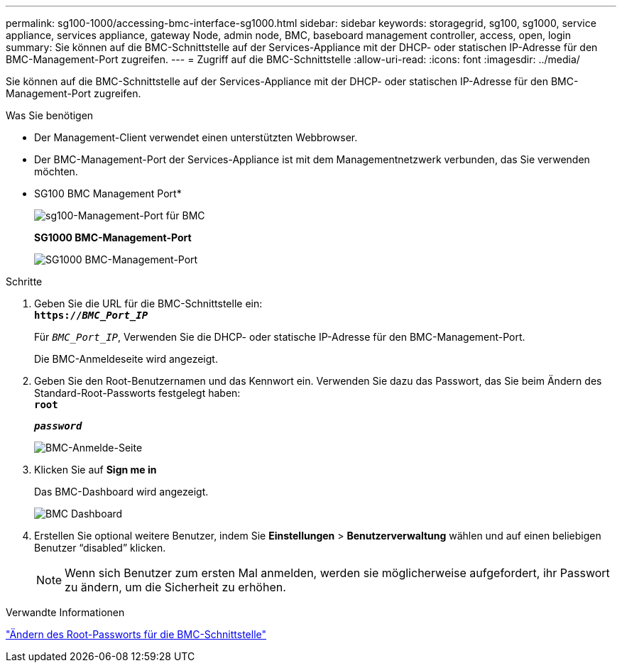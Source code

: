 ---
permalink: sg100-1000/accessing-bmc-interface-sg1000.html 
sidebar: sidebar 
keywords: storagegrid, sg100, sg1000, service appliance, services appliance, gateway Node, admin node, BMC, baseboard management controller, access, open, login 
summary: Sie können auf die BMC-Schnittstelle auf der Services-Appliance mit der DHCP- oder statischen IP-Adresse für den BMC-Management-Port zugreifen. 
---
= Zugriff auf die BMC-Schnittstelle
:allow-uri-read: 
:icons: font
:imagesdir: ../media/


[role="lead"]
Sie können auf die BMC-Schnittstelle auf der Services-Appliance mit der DHCP- oder statischen IP-Adresse für den BMC-Management-Port zugreifen.

.Was Sie benötigen
* Der Management-Client verwendet einen unterstützten Webbrowser.
* Der BMC-Management-Port der Services-Appliance ist mit dem Managementnetzwerk verbunden, das Sie verwenden möchten.
+
* SG100 BMC Management Port*

+
image::../media/sg100_bmc_management_port.png[sg100-Management-Port für BMC]

+
*SG1000 BMC-Management-Port*

+
image::../media/sg1000_bmc_management_port.png[SG1000 BMC-Management-Port]



.Schritte
. Geben Sie die URL für die BMC-Schnittstelle ein: +
`*https://_BMC_Port_IP_*`
+
Für `_BMC_Port_IP_`, Verwenden Sie die DHCP- oder statische IP-Adresse für den BMC-Management-Port.

+
Die BMC-Anmeldeseite wird angezeigt.

. Geben Sie den Root-Benutzernamen und das Kennwort ein. Verwenden Sie dazu das Passwort, das Sie beim Ändern des Standard-Root-Passworts festgelegt haben: +
`*root*`
+
`*_password_*`

+
image::../media/bmc_signin_page.gif[BMC-Anmelde-Seite]

. Klicken Sie auf *Sign me in*
+
Das BMC-Dashboard wird angezeigt.

+
image::../media/bmc_dashboard.gif[BMC Dashboard]

. Erstellen Sie optional weitere Benutzer, indem Sie *Einstellungen* > *Benutzerverwaltung* wählen und auf einen beliebigen Benutzer "`disabled`" klicken.
+

NOTE: Wenn sich Benutzer zum ersten Mal anmelden, werden sie möglicherweise aufgefordert, ihr Passwort zu ändern, um die Sicherheit zu erhöhen.



.Verwandte Informationen
link:changing-root-password-for-bmc-interface-sg1000.html["Ändern des Root-Passworts für die BMC-Schnittstelle"]
